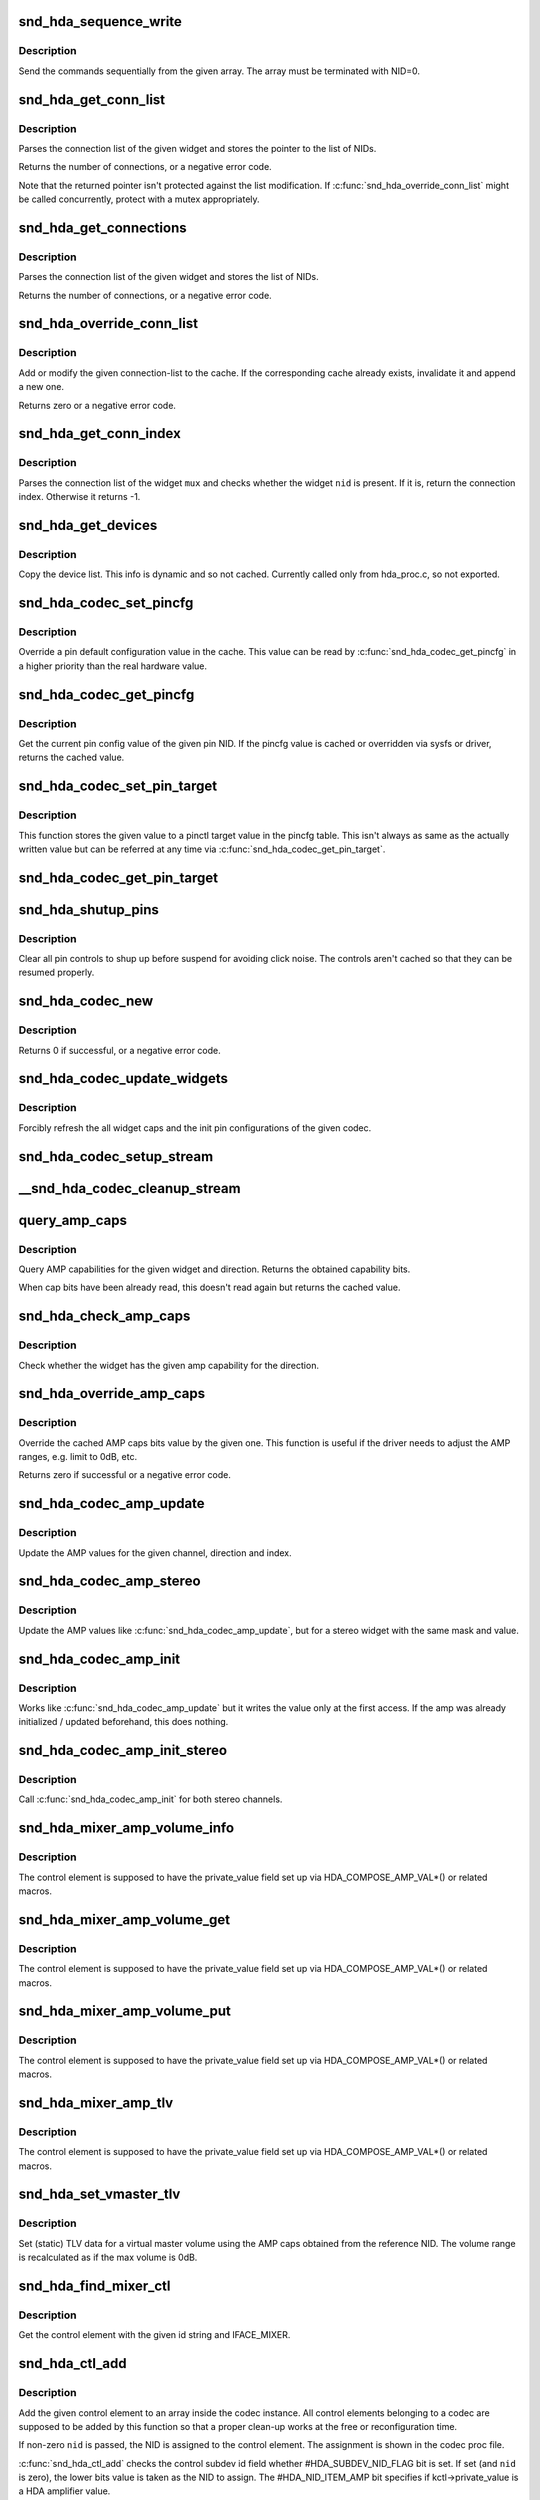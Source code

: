 .. -*- coding: utf-8; mode: rst -*-
.. src-file: sound/pci/hda/hda_codec.c

.. _`snd_hda_sequence_write`:

snd_hda_sequence_write
======================

.. c:function:: void snd_hda_sequence_write(struct hda_codec *codec, const struct hda_verb *seq)

    sequence writes

    :param struct hda_codec \*codec:
        the HDA codec

    :param const struct hda_verb \*seq:
        VERB array to send

.. _`snd_hda_sequence_write.description`:

Description
-----------

Send the commands sequentially from the given array.
The array must be terminated with NID=0.

.. _`snd_hda_get_conn_list`:

snd_hda_get_conn_list
=====================

.. c:function:: int snd_hda_get_conn_list(struct hda_codec *codec, hda_nid_t nid, const hda_nid_t **listp)

    get connection list

    :param struct hda_codec \*codec:
        the HDA codec

    :param hda_nid_t nid:
        NID to parse

    :param const hda_nid_t \*\*listp:
        the pointer to store NID list

.. _`snd_hda_get_conn_list.description`:

Description
-----------

Parses the connection list of the given widget and stores the pointer
to the list of NIDs.

Returns the number of connections, or a negative error code.

Note that the returned pointer isn't protected against the list
modification.  If \ :c:func:`snd_hda_override_conn_list`\  might be called
concurrently, protect with a mutex appropriately.

.. _`snd_hda_get_connections`:

snd_hda_get_connections
=======================

.. c:function:: int snd_hda_get_connections(struct hda_codec *codec, hda_nid_t nid, hda_nid_t *conn_list, int max_conns)

    copy connection list

    :param struct hda_codec \*codec:
        the HDA codec

    :param hda_nid_t nid:
        NID to parse

    :param hda_nid_t \*conn_list:
        connection list array; when NULL, checks only the size

    :param int max_conns:
        max. number of connections to store

.. _`snd_hda_get_connections.description`:

Description
-----------

Parses the connection list of the given widget and stores the list
of NIDs.

Returns the number of connections, or a negative error code.

.. _`snd_hda_override_conn_list`:

snd_hda_override_conn_list
==========================

.. c:function:: int snd_hda_override_conn_list(struct hda_codec *codec, hda_nid_t nid, int len, const hda_nid_t *list)

    add/modify the connection-list to cache

    :param struct hda_codec \*codec:
        the HDA codec

    :param hda_nid_t nid:
        NID to parse

    :param int len:
        number of connection list entries

    :param const hda_nid_t \*list:
        the list of connection entries

.. _`snd_hda_override_conn_list.description`:

Description
-----------

Add or modify the given connection-list to the cache.  If the corresponding
cache already exists, invalidate it and append a new one.

Returns zero or a negative error code.

.. _`snd_hda_get_conn_index`:

snd_hda_get_conn_index
======================

.. c:function:: int snd_hda_get_conn_index(struct hda_codec *codec, hda_nid_t mux, hda_nid_t nid, int recursive)

    get the connection index of the given NID

    :param struct hda_codec \*codec:
        the HDA codec

    :param hda_nid_t mux:
        NID containing the list

    :param hda_nid_t nid:
        NID to select

    :param int recursive:
        1 when searching NID recursively, otherwise 0

.. _`snd_hda_get_conn_index.description`:

Description
-----------

Parses the connection list of the widget \ ``mux``\  and checks whether the
widget \ ``nid``\  is present.  If it is, return the connection index.
Otherwise it returns -1.

.. _`snd_hda_get_devices`:

snd_hda_get_devices
===================

.. c:function:: int snd_hda_get_devices(struct hda_codec *codec, hda_nid_t nid, u8 *dev_list, int max_devices)

    copy device list without cache

    :param struct hda_codec \*codec:
        the HDA codec

    :param hda_nid_t nid:
        NID of the pin to parse

    :param u8 \*dev_list:
        device list array

    :param int max_devices:
        max. number of devices to store

.. _`snd_hda_get_devices.description`:

Description
-----------

Copy the device list. This info is dynamic and so not cached.
Currently called only from hda_proc.c, so not exported.

.. _`snd_hda_codec_set_pincfg`:

snd_hda_codec_set_pincfg
========================

.. c:function:: int snd_hda_codec_set_pincfg(struct hda_codec *codec, hda_nid_t nid, unsigned int cfg)

    Override a pin default configuration

    :param struct hda_codec \*codec:
        the HDA codec

    :param hda_nid_t nid:
        NID to set the pin config

    :param unsigned int cfg:
        the pin default config value

.. _`snd_hda_codec_set_pincfg.description`:

Description
-----------

Override a pin default configuration value in the cache.
This value can be read by \ :c:func:`snd_hda_codec_get_pincfg`\  in a higher
priority than the real hardware value.

.. _`snd_hda_codec_get_pincfg`:

snd_hda_codec_get_pincfg
========================

.. c:function:: unsigned int snd_hda_codec_get_pincfg(struct hda_codec *codec, hda_nid_t nid)

    Obtain a pin-default configuration

    :param struct hda_codec \*codec:
        the HDA codec

    :param hda_nid_t nid:
        NID to get the pin config

.. _`snd_hda_codec_get_pincfg.description`:

Description
-----------

Get the current pin config value of the given pin NID.
If the pincfg value is cached or overridden via sysfs or driver,
returns the cached value.

.. _`snd_hda_codec_set_pin_target`:

snd_hda_codec_set_pin_target
============================

.. c:function:: int snd_hda_codec_set_pin_target(struct hda_codec *codec, hda_nid_t nid, unsigned int val)

    remember the current pinctl target value

    :param struct hda_codec \*codec:
        the HDA codec

    :param hda_nid_t nid:
        pin NID

    :param unsigned int val:
        assigned pinctl value

.. _`snd_hda_codec_set_pin_target.description`:

Description
-----------

This function stores the given value to a pinctl target value in the
pincfg table.  This isn't always as same as the actually written value
but can be referred at any time via \ :c:func:`snd_hda_codec_get_pin_target`\ .

.. _`snd_hda_codec_get_pin_target`:

snd_hda_codec_get_pin_target
============================

.. c:function:: int snd_hda_codec_get_pin_target(struct hda_codec *codec, hda_nid_t nid)

    return the current pinctl target value

    :param struct hda_codec \*codec:
        the HDA codec

    :param hda_nid_t nid:
        pin NID

.. _`snd_hda_shutup_pins`:

snd_hda_shutup_pins
===================

.. c:function:: void snd_hda_shutup_pins(struct hda_codec *codec)

    Shut up all pins

    :param struct hda_codec \*codec:
        the HDA codec

.. _`snd_hda_shutup_pins.description`:

Description
-----------

Clear all pin controls to shup up before suspend for avoiding click noise.
The controls aren't cached so that they can be resumed properly.

.. _`snd_hda_codec_new`:

snd_hda_codec_new
=================

.. c:function:: int snd_hda_codec_new(struct hda_bus *bus, struct snd_card *card, unsigned int codec_addr, struct hda_codec **codecp)

    create a HDA codec

    :param struct hda_bus \*bus:
        the bus to assign

    :param struct snd_card \*card:
        *undescribed*

    :param unsigned int codec_addr:
        the codec address

    :param struct hda_codec \*\*codecp:
        the pointer to store the generated codec

.. _`snd_hda_codec_new.description`:

Description
-----------

Returns 0 if successful, or a negative error code.

.. _`snd_hda_codec_update_widgets`:

snd_hda_codec_update_widgets
============================

.. c:function:: int snd_hda_codec_update_widgets(struct hda_codec *codec)

    Refresh widget caps and pin defaults

    :param struct hda_codec \*codec:
        the HDA codec

.. _`snd_hda_codec_update_widgets.description`:

Description
-----------

Forcibly refresh the all widget caps and the init pin configurations of
the given codec.

.. _`snd_hda_codec_setup_stream`:

snd_hda_codec_setup_stream
==========================

.. c:function:: void snd_hda_codec_setup_stream(struct hda_codec *codec, hda_nid_t nid, u32 stream_tag, int channel_id, int format)

    set up the codec for streaming

    :param struct hda_codec \*codec:
        the CODEC to set up

    :param hda_nid_t nid:
        the NID to set up

    :param u32 stream_tag:
        stream tag to pass, it's between 0x1 and 0xf.

    :param int channel_id:
        channel id to pass, zero based.

    :param int format:
        stream format.

.. _`__snd_hda_codec_cleanup_stream`:

__snd_hda_codec_cleanup_stream
==============================

.. c:function:: void __snd_hda_codec_cleanup_stream(struct hda_codec *codec, hda_nid_t nid, int do_now)

    clean up the codec for closing

    :param struct hda_codec \*codec:
        the CODEC to clean up

    :param hda_nid_t nid:
        the NID to clean up

    :param int do_now:
        really clean up the stream instead of clearing the active flag

.. _`query_amp_caps`:

query_amp_caps
==============

.. c:function:: u32 query_amp_caps(struct hda_codec *codec, hda_nid_t nid, int direction)

    query AMP capabilities

    :param struct hda_codec \*codec:
        the HD-auio codec

    :param hda_nid_t nid:
        the NID to query

    :param int direction:
        either #HDA_INPUT or #HDA_OUTPUT

.. _`query_amp_caps.description`:

Description
-----------

Query AMP capabilities for the given widget and direction.
Returns the obtained capability bits.

When cap bits have been already read, this doesn't read again but
returns the cached value.

.. _`snd_hda_check_amp_caps`:

snd_hda_check_amp_caps
======================

.. c:function:: bool snd_hda_check_amp_caps(struct hda_codec *codec, hda_nid_t nid, int dir, unsigned int bits)

    query AMP capabilities

    :param struct hda_codec \*codec:
        the HD-audio codec

    :param hda_nid_t nid:
        the NID to query

    :param int dir:
        either #HDA_INPUT or #HDA_OUTPUT

    :param unsigned int bits:
        bit mask to check the result

.. _`snd_hda_check_amp_caps.description`:

Description
-----------

Check whether the widget has the given amp capability for the direction.

.. _`snd_hda_override_amp_caps`:

snd_hda_override_amp_caps
=========================

.. c:function:: int snd_hda_override_amp_caps(struct hda_codec *codec, hda_nid_t nid, int dir, unsigned int caps)

    Override the AMP capabilities

    :param struct hda_codec \*codec:
        the CODEC to clean up

    :param hda_nid_t nid:
        the NID to clean up

    :param int dir:
        either #HDA_INPUT or #HDA_OUTPUT

    :param unsigned int caps:
        the capability bits to set

.. _`snd_hda_override_amp_caps.description`:

Description
-----------

Override the cached AMP caps bits value by the given one.
This function is useful if the driver needs to adjust the AMP ranges,
e.g. limit to 0dB, etc.

Returns zero if successful or a negative error code.

.. _`snd_hda_codec_amp_update`:

snd_hda_codec_amp_update
========================

.. c:function:: int snd_hda_codec_amp_update(struct hda_codec *codec, hda_nid_t nid, int ch, int dir, int idx, int mask, int val)

    update the AMP mono value

    :param struct hda_codec \*codec:
        HD-audio codec

    :param hda_nid_t nid:
        NID to read the AMP value

    :param int ch:
        channel to update (0 or 1)

    :param int dir:
        #HDA_INPUT or #HDA_OUTPUT

    :param int idx:
        the index value (only for input direction)

    :param int mask:
        bit mask to set

    :param int val:
        the bits value to set

.. _`snd_hda_codec_amp_update.description`:

Description
-----------

Update the AMP values for the given channel, direction and index.

.. _`snd_hda_codec_amp_stereo`:

snd_hda_codec_amp_stereo
========================

.. c:function:: int snd_hda_codec_amp_stereo(struct hda_codec *codec, hda_nid_t nid, int direction, int idx, int mask, int val)

    update the AMP stereo values

    :param struct hda_codec \*codec:
        HD-audio codec

    :param hda_nid_t nid:
        NID to read the AMP value

    :param int direction:
        #HDA_INPUT or #HDA_OUTPUT

    :param int idx:
        the index value (only for input direction)

    :param int mask:
        bit mask to set

    :param int val:
        the bits value to set

.. _`snd_hda_codec_amp_stereo.description`:

Description
-----------

Update the AMP values like \ :c:func:`snd_hda_codec_amp_update`\ , but for a
stereo widget with the same mask and value.

.. _`snd_hda_codec_amp_init`:

snd_hda_codec_amp_init
======================

.. c:function:: int snd_hda_codec_amp_init(struct hda_codec *codec, hda_nid_t nid, int ch, int dir, int idx, int mask, int val)

    initialize the AMP value

    :param struct hda_codec \*codec:
        the HDA codec

    :param hda_nid_t nid:
        NID to read the AMP value

    :param int ch:
        channel (left=0 or right=1)

    :param int dir:
        #HDA_INPUT or #HDA_OUTPUT

    :param int idx:
        the index value (only for input direction)

    :param int mask:
        bit mask to set

    :param int val:
        the bits value to set

.. _`snd_hda_codec_amp_init.description`:

Description
-----------

Works like \ :c:func:`snd_hda_codec_amp_update`\  but it writes the value only at
the first access.  If the amp was already initialized / updated beforehand,
this does nothing.

.. _`snd_hda_codec_amp_init_stereo`:

snd_hda_codec_amp_init_stereo
=============================

.. c:function:: int snd_hda_codec_amp_init_stereo(struct hda_codec *codec, hda_nid_t nid, int dir, int idx, int mask, int val)

    initialize the stereo AMP value

    :param struct hda_codec \*codec:
        the HDA codec

    :param hda_nid_t nid:
        NID to read the AMP value

    :param int dir:
        #HDA_INPUT or #HDA_OUTPUT

    :param int idx:
        the index value (only for input direction)

    :param int mask:
        bit mask to set

    :param int val:
        the bits value to set

.. _`snd_hda_codec_amp_init_stereo.description`:

Description
-----------

Call \ :c:func:`snd_hda_codec_amp_init`\  for both stereo channels.

.. _`snd_hda_mixer_amp_volume_info`:

snd_hda_mixer_amp_volume_info
=============================

.. c:function:: int snd_hda_mixer_amp_volume_info(struct snd_kcontrol *kcontrol, struct snd_ctl_elem_info *uinfo)

    Info callback for a standard AMP mixer

    :param struct snd_kcontrol \*kcontrol:
        referred ctl element

    :param struct snd_ctl_elem_info \*uinfo:
        pointer to get/store the data

.. _`snd_hda_mixer_amp_volume_info.description`:

Description
-----------

The control element is supposed to have the private_value field
set up via HDA_COMPOSE_AMP_VAL\*() or related macros.

.. _`snd_hda_mixer_amp_volume_get`:

snd_hda_mixer_amp_volume_get
============================

.. c:function:: int snd_hda_mixer_amp_volume_get(struct snd_kcontrol *kcontrol, struct snd_ctl_elem_value *ucontrol)

    Get callback for a standard AMP mixer volume

    :param struct snd_kcontrol \*kcontrol:
        ctl element

    :param struct snd_ctl_elem_value \*ucontrol:
        pointer to get/store the data

.. _`snd_hda_mixer_amp_volume_get.description`:

Description
-----------

The control element is supposed to have the private_value field
set up via HDA_COMPOSE_AMP_VAL\*() or related macros.

.. _`snd_hda_mixer_amp_volume_put`:

snd_hda_mixer_amp_volume_put
============================

.. c:function:: int snd_hda_mixer_amp_volume_put(struct snd_kcontrol *kcontrol, struct snd_ctl_elem_value *ucontrol)

    Put callback for a standard AMP mixer volume

    :param struct snd_kcontrol \*kcontrol:
        ctl element

    :param struct snd_ctl_elem_value \*ucontrol:
        pointer to get/store the data

.. _`snd_hda_mixer_amp_volume_put.description`:

Description
-----------

The control element is supposed to have the private_value field
set up via HDA_COMPOSE_AMP_VAL\*() or related macros.

.. _`snd_hda_mixer_amp_tlv`:

snd_hda_mixer_amp_tlv
=====================

.. c:function:: int snd_hda_mixer_amp_tlv(struct snd_kcontrol *kcontrol, int op_flag, unsigned int size, unsigned int __user *_tlv)

    TLV callback for a standard AMP mixer volume

    :param struct snd_kcontrol \*kcontrol:
        ctl element

    :param int op_flag:
        operation flag

    :param unsigned int size:
        byte size of input TLV

    :param unsigned int __user \*_tlv:
        TLV data

.. _`snd_hda_mixer_amp_tlv.description`:

Description
-----------

The control element is supposed to have the private_value field
set up via HDA_COMPOSE_AMP_VAL\*() or related macros.

.. _`snd_hda_set_vmaster_tlv`:

snd_hda_set_vmaster_tlv
=======================

.. c:function:: void snd_hda_set_vmaster_tlv(struct hda_codec *codec, hda_nid_t nid, int dir, unsigned int *tlv)

    Set TLV for a virtual master control

    :param struct hda_codec \*codec:
        HD-audio codec

    :param hda_nid_t nid:
        NID of a reference widget

    :param int dir:
        #HDA_INPUT or #HDA_OUTPUT

    :param unsigned int \*tlv:
        TLV data to be stored, at least 4 elements

.. _`snd_hda_set_vmaster_tlv.description`:

Description
-----------

Set (static) TLV data for a virtual master volume using the AMP caps
obtained from the reference NID.
The volume range is recalculated as if the max volume is 0dB.

.. _`snd_hda_find_mixer_ctl`:

snd_hda_find_mixer_ctl
======================

.. c:function:: struct snd_kcontrol *snd_hda_find_mixer_ctl(struct hda_codec *codec, const char *name)

    Find a mixer control element with the given name

    :param struct hda_codec \*codec:
        HD-audio codec

    :param const char \*name:
        ctl id name string

.. _`snd_hda_find_mixer_ctl.description`:

Description
-----------

Get the control element with the given id string and IFACE_MIXER.

.. _`snd_hda_ctl_add`:

snd_hda_ctl_add
===============

.. c:function:: int snd_hda_ctl_add(struct hda_codec *codec, hda_nid_t nid, struct snd_kcontrol *kctl)

    Add a control element and assign to the codec

    :param struct hda_codec \*codec:
        HD-audio codec

    :param hda_nid_t nid:
        corresponding NID (optional)

    :param struct snd_kcontrol \*kctl:
        the control element to assign

.. _`snd_hda_ctl_add.description`:

Description
-----------

Add the given control element to an array inside the codec instance.
All control elements belonging to a codec are supposed to be added
by this function so that a proper clean-up works at the free or
reconfiguration time.

If non-zero \ ``nid``\  is passed, the NID is assigned to the control element.
The assignment is shown in the codec proc file.

\ :c:func:`snd_hda_ctl_add`\  checks the control subdev id field whether
#HDA_SUBDEV_NID_FLAG bit is set.  If set (and \ ``nid``\  is zero), the lower
bits value is taken as the NID to assign. The #HDA_NID_ITEM_AMP bit
specifies if kctl->private_value is a HDA amplifier value.

.. _`snd_hda_add_nid`:

snd_hda_add_nid
===============

.. c:function:: int snd_hda_add_nid(struct hda_codec *codec, struct snd_kcontrol *kctl, unsigned int index, hda_nid_t nid)

    Assign a NID to a control element

    :param struct hda_codec \*codec:
        HD-audio codec

    :param struct snd_kcontrol \*kctl:
        the control element to assign

    :param unsigned int index:
        index to kctl

    :param hda_nid_t nid:
        corresponding NID (optional)

.. _`snd_hda_add_nid.description`:

Description
-----------

Add the given control element to an array inside the codec instance.
This function is used when #snd_hda_ctl_add cannot be used for 1:1
NID:KCTL mapping - for example "Capture Source" selector.

.. _`snd_hda_ctls_clear`:

snd_hda_ctls_clear
==================

.. c:function:: void snd_hda_ctls_clear(struct hda_codec *codec)

    Clear all controls assigned to the given codec

    :param struct hda_codec \*codec:
        HD-audio codec

.. _`snd_hda_lock_devices`:

snd_hda_lock_devices
====================

.. c:function:: int snd_hda_lock_devices(struct hda_bus *bus)

    pseudo device locking

    :param struct hda_bus \*bus:
        the BUS

.. _`snd_hda_lock_devices.description`:

Description
-----------

toggle card->shutdown to allow/disallow the device access (as a hack)

.. _`snd_hda_unlock_devices`:

snd_hda_unlock_devices
======================

.. c:function:: void snd_hda_unlock_devices(struct hda_bus *bus)

    pseudo device unlocking

    :param struct hda_bus \*bus:
        the BUS

.. _`snd_hda_codec_reset`:

snd_hda_codec_reset
===================

.. c:function:: int snd_hda_codec_reset(struct hda_codec *codec)

    Clear all objects assigned to the codec

    :param struct hda_codec \*codec:
        HD-audio codec

.. _`snd_hda_codec_reset.description`:

Description
-----------

This frees the all PCM and control elements assigned to the codec, and
clears the caches and restores the pin default configurations.

When a device is being used, it returns -EBSY.  If successfully freed,
returns zero.

.. _`__snd_hda_add_vmaster`:

__snd_hda_add_vmaster
=====================

.. c:function:: int __snd_hda_add_vmaster(struct hda_codec *codec, char *name, unsigned int *tlv, const char * const *slaves, const char *suffix, bool init_slave_vol, struct snd_kcontrol **ctl_ret)

    create a virtual master control and add slaves

    :param struct hda_codec \*codec:
        HD-audio codec

    :param char \*name:
        vmaster control name

    :param unsigned int \*tlv:
        TLV data (optional)

    :param const char \* const \*slaves:
        slave control names (optional)

    :param const char \*suffix:
        suffix string to each slave name (optional)

    :param bool init_slave_vol:
        initialize slaves to unmute/0dB

    :param struct snd_kcontrol \*\*ctl_ret:
        store the vmaster kcontrol in return

.. _`__snd_hda_add_vmaster.description`:

Description
-----------

Create a virtual master control with the given name.  The TLV data
must be either NULL or a valid data.

\ ``slaves``\  is a NULL-terminated array of strings, each of which is a
slave control name.  All controls with these names are assigned to
the new virtual master control.

This function returns zero if successful or a negative error code.

.. _`snd_hda_add_vmaster_hook`:

snd_hda_add_vmaster_hook
========================

.. c:function:: int snd_hda_add_vmaster_hook(struct hda_codec *codec, struct hda_vmaster_mute_hook *hook, bool expose_enum_ctl)

    Add a vmaster hook for mute-LED

    :param struct hda_codec \*codec:
        the HDA codec

    :param struct hda_vmaster_mute_hook \*hook:
        the vmaster hook object

    :param bool expose_enum_ctl:
        flag to create an enum ctl

.. _`snd_hda_add_vmaster_hook.description`:

Description
-----------

Add a mute-LED hook with the given vmaster switch kctl.
When \ ``expose_enum_ctl``\  is set, "Mute-LED Mode" control is automatically
created and associated with the given hook.

.. _`snd_hda_sync_vmaster_hook`:

snd_hda_sync_vmaster_hook
=========================

.. c:function:: void snd_hda_sync_vmaster_hook(struct hda_vmaster_mute_hook *hook)

    Sync vmaster hook

    :param struct hda_vmaster_mute_hook \*hook:
        the vmaster hook

.. _`snd_hda_sync_vmaster_hook.description`:

Description
-----------

Call the hook with the current value for synchronization.
Should be called in init callback.

.. _`snd_hda_mixer_amp_switch_info`:

snd_hda_mixer_amp_switch_info
=============================

.. c:function:: int snd_hda_mixer_amp_switch_info(struct snd_kcontrol *kcontrol, struct snd_ctl_elem_info *uinfo)

    Info callback for a standard AMP mixer switch

    :param struct snd_kcontrol \*kcontrol:
        referred ctl element

    :param struct snd_ctl_elem_info \*uinfo:
        pointer to get/store the data

.. _`snd_hda_mixer_amp_switch_info.description`:

Description
-----------

The control element is supposed to have the private_value field
set up via HDA_COMPOSE_AMP_VAL\*() or related macros.

.. _`snd_hda_mixer_amp_switch_get`:

snd_hda_mixer_amp_switch_get
============================

.. c:function:: int snd_hda_mixer_amp_switch_get(struct snd_kcontrol *kcontrol, struct snd_ctl_elem_value *ucontrol)

    Get callback for a standard AMP mixer switch

    :param struct snd_kcontrol \*kcontrol:
        ctl element

    :param struct snd_ctl_elem_value \*ucontrol:
        pointer to get/store the data

.. _`snd_hda_mixer_amp_switch_get.description`:

Description
-----------

The control element is supposed to have the private_value field
set up via HDA_COMPOSE_AMP_VAL\*() or related macros.

.. _`snd_hda_mixer_amp_switch_put`:

snd_hda_mixer_amp_switch_put
============================

.. c:function:: int snd_hda_mixer_amp_switch_put(struct snd_kcontrol *kcontrol, struct snd_ctl_elem_value *ucontrol)

    Put callback for a standard AMP mixer switch

    :param struct snd_kcontrol \*kcontrol:
        ctl element

    :param struct snd_ctl_elem_value \*ucontrol:
        pointer to get/store the data

.. _`snd_hda_mixer_amp_switch_put.description`:

Description
-----------

The control element is supposed to have the private_value field
set up via HDA_COMPOSE_AMP_VAL\*() or related macros.

.. _`snd_hda_mixer_bind_switch_get`:

snd_hda_mixer_bind_switch_get
=============================

.. c:function:: int snd_hda_mixer_bind_switch_get(struct snd_kcontrol *kcontrol, struct snd_ctl_elem_value *ucontrol)

    Get callback for a bound volume control

    :param struct snd_kcontrol \*kcontrol:
        ctl element

    :param struct snd_ctl_elem_value \*ucontrol:
        pointer to get/store the data

.. _`snd_hda_mixer_bind_switch_get.description`:

Description
-----------

The control element is supposed to have the private_value field
set up via HDA_BIND_MUTE\*() macros.

.. _`snd_hda_mixer_bind_switch_put`:

snd_hda_mixer_bind_switch_put
=============================

.. c:function:: int snd_hda_mixer_bind_switch_put(struct snd_kcontrol *kcontrol, struct snd_ctl_elem_value *ucontrol)

    Put callback for a bound volume control

    :param struct snd_kcontrol \*kcontrol:
        ctl element

    :param struct snd_ctl_elem_value \*ucontrol:
        pointer to get/store the data

.. _`snd_hda_mixer_bind_switch_put.description`:

Description
-----------

The control element is supposed to have the private_value field
set up via HDA_BIND_MUTE\*() macros.

.. _`snd_hda_mixer_bind_ctls_info`:

snd_hda_mixer_bind_ctls_info
============================

.. c:function:: int snd_hda_mixer_bind_ctls_info(struct snd_kcontrol *kcontrol, struct snd_ctl_elem_info *uinfo)

    Info callback for a generic bound control

    :param struct snd_kcontrol \*kcontrol:
        referred ctl element

    :param struct snd_ctl_elem_info \*uinfo:
        pointer to get/store the data

.. _`snd_hda_mixer_bind_ctls_info.description`:

Description
-----------

The control element is supposed to have the private_value field
set up via \ :c:func:`HDA_BIND_VOL`\  or \ :c:func:`HDA_BIND_SW`\  macros.

.. _`snd_hda_mixer_bind_ctls_get`:

snd_hda_mixer_bind_ctls_get
===========================

.. c:function:: int snd_hda_mixer_bind_ctls_get(struct snd_kcontrol *kcontrol, struct snd_ctl_elem_value *ucontrol)

    Get callback for a generic bound control

    :param struct snd_kcontrol \*kcontrol:
        ctl element

    :param struct snd_ctl_elem_value \*ucontrol:
        pointer to get/store the data

.. _`snd_hda_mixer_bind_ctls_get.description`:

Description
-----------

The control element is supposed to have the private_value field
set up via \ :c:func:`HDA_BIND_VOL`\  or \ :c:func:`HDA_BIND_SW`\  macros.

.. _`snd_hda_mixer_bind_ctls_put`:

snd_hda_mixer_bind_ctls_put
===========================

.. c:function:: int snd_hda_mixer_bind_ctls_put(struct snd_kcontrol *kcontrol, struct snd_ctl_elem_value *ucontrol)

    Put callback for a generic bound control

    :param struct snd_kcontrol \*kcontrol:
        ctl element

    :param struct snd_ctl_elem_value \*ucontrol:
        pointer to get/store the data

.. _`snd_hda_mixer_bind_ctls_put.description`:

Description
-----------

The control element is supposed to have the private_value field
set up via \ :c:func:`HDA_BIND_VOL`\  or \ :c:func:`HDA_BIND_SW`\  macros.

.. _`snd_hda_mixer_bind_tlv`:

snd_hda_mixer_bind_tlv
======================

.. c:function:: int snd_hda_mixer_bind_tlv(struct snd_kcontrol *kcontrol, int op_flag, unsigned int size, unsigned int __user *tlv)

    TLV callback for a generic bound control

    :param struct snd_kcontrol \*kcontrol:
        ctl element

    :param int op_flag:
        operation flag

    :param unsigned int size:
        byte size of input TLV

    :param unsigned int __user \*tlv:
        TLV data

.. _`snd_hda_mixer_bind_tlv.description`:

Description
-----------

The control element is supposed to have the private_value field
set up via \ :c:func:`HDA_BIND_VOL`\  macro.

.. _`snd_hda_create_dig_out_ctls`:

snd_hda_create_dig_out_ctls
===========================

.. c:function:: int snd_hda_create_dig_out_ctls(struct hda_codec *codec, hda_nid_t associated_nid, hda_nid_t cvt_nid, int type)

    create Output SPDIF-related controls

    :param struct hda_codec \*codec:
        the HDA codec

    :param hda_nid_t associated_nid:
        NID that new ctls associated with

    :param hda_nid_t cvt_nid:
        converter NID

    :param int type:
        HDA_PCM_TYPE\_\*
        Creates controls related with the digital output.
        Called from each patch supporting the digital out.

.. _`snd_hda_create_dig_out_ctls.description`:

Description
-----------

Returns 0 if successful, or a negative error code.

.. _`snd_hda_spdif_out_of_nid`:

snd_hda_spdif_out_of_nid
========================

.. c:function:: struct hda_spdif_out *snd_hda_spdif_out_of_nid(struct hda_codec *codec, hda_nid_t nid)

    get the hda_spdif_out entry from the given NID

    :param struct hda_codec \*codec:
        the HDA codec

    :param hda_nid_t nid:
        widget NID

.. _`snd_hda_spdif_out_of_nid.description`:

Description
-----------

call within spdif_mutex lock

.. _`snd_hda_spdif_ctls_unassign`:

snd_hda_spdif_ctls_unassign
===========================

.. c:function:: void snd_hda_spdif_ctls_unassign(struct hda_codec *codec, int idx)

    Unassign the given SPDIF ctl

    :param struct hda_codec \*codec:
        the HDA codec

    :param int idx:
        the SPDIF ctl index

.. _`snd_hda_spdif_ctls_unassign.description`:

Description
-----------

Unassign the widget from the given SPDIF control.

.. _`snd_hda_spdif_ctls_assign`:

snd_hda_spdif_ctls_assign
=========================

.. c:function:: void snd_hda_spdif_ctls_assign(struct hda_codec *codec, int idx, hda_nid_t nid)

    Assign the SPDIF controls to the given NID

    :param struct hda_codec \*codec:
        the HDA codec

    :param int idx:
        the SPDIF ctl idx

    :param hda_nid_t nid:
        widget NID

.. _`snd_hda_spdif_ctls_assign.description`:

Description
-----------

Assign the widget to the SPDIF control with the given index.

.. _`snd_hda_create_spdif_share_sw`:

snd_hda_create_spdif_share_sw
=============================

.. c:function:: int snd_hda_create_spdif_share_sw(struct hda_codec *codec, struct hda_multi_out *mout)

    create Default PCM switch

    :param struct hda_codec \*codec:
        the HDA codec

    :param struct hda_multi_out \*mout:
        multi-out instance

.. _`snd_hda_create_spdif_in_ctls`:

snd_hda_create_spdif_in_ctls
============================

.. c:function:: int snd_hda_create_spdif_in_ctls(struct hda_codec *codec, hda_nid_t nid)

    create Input SPDIF-related controls

    :param struct hda_codec \*codec:
        the HDA codec

    :param hda_nid_t nid:
        audio in widget NID

.. _`snd_hda_create_spdif_in_ctls.description`:

Description
-----------

Creates controls related with the SPDIF input.
Called from each patch supporting the SPDIF in.

Returns 0 if successful, or a negative error code.

.. _`snd_hda_codec_set_power_to_all`:

snd_hda_codec_set_power_to_all
==============================

.. c:function:: void snd_hda_codec_set_power_to_all(struct hda_codec *codec, hda_nid_t fg, unsigned int power_state)

    Set the power state to all widgets

    :param struct hda_codec \*codec:
        the HDA codec

    :param hda_nid_t fg:
        function group (not used now)

    :param unsigned int power_state:
        the power state to set (AC_PWRST\_\*)

.. _`snd_hda_codec_set_power_to_all.description`:

Description
-----------

Set the given power state to all widgets that have the power control.
If the codec has power_filter set, it evaluates the power state and
filter out if it's unchanged as D3.

.. _`snd_hda_codec_eapd_power_filter`:

snd_hda_codec_eapd_power_filter
===============================

.. c:function:: unsigned int snd_hda_codec_eapd_power_filter(struct hda_codec *codec, hda_nid_t nid, unsigned int power_state)

    A power filter callback for EAPD

    :param struct hda_codec \*codec:
        the HDA codec

    :param hda_nid_t nid:
        widget NID

    :param unsigned int power_state:
        power state to evalue

.. _`snd_hda_codec_eapd_power_filter.description`:

Description
-----------

Don't power down the widget if it controls eapd and EAPD_BTLENABLE is set.
This can be used a codec power_filter callback.

.. _`snd_hda_codec_prepare`:

snd_hda_codec_prepare
=====================

.. c:function:: int snd_hda_codec_prepare(struct hda_codec *codec, struct hda_pcm_stream *hinfo, unsigned int stream, unsigned int format, struct snd_pcm_substream *substream)

    Prepare a stream

    :param struct hda_codec \*codec:
        the HDA codec

    :param struct hda_pcm_stream \*hinfo:
        PCM information

    :param unsigned int stream:
        stream tag to assign

    :param unsigned int format:
        format id to assign

    :param struct snd_pcm_substream \*substream:
        PCM substream to assign

.. _`snd_hda_codec_prepare.description`:

Description
-----------

Calls the prepare callback set by the codec with the given arguments.
Clean up the inactive streams when successful.

.. _`snd_hda_codec_cleanup`:

snd_hda_codec_cleanup
=====================

.. c:function:: void snd_hda_codec_cleanup(struct hda_codec *codec, struct hda_pcm_stream *hinfo, struct snd_pcm_substream *substream)

    Prepare a stream

    :param struct hda_codec \*codec:
        the HDA codec

    :param struct hda_pcm_stream \*hinfo:
        PCM information

    :param struct snd_pcm_substream \*substream:
        PCM substream

.. _`snd_hda_codec_cleanup.description`:

Description
-----------

Calls the cleanup callback set by the codec with the given arguments.

.. _`snd_hda_add_new_ctls`:

snd_hda_add_new_ctls
====================

.. c:function:: int snd_hda_add_new_ctls(struct hda_codec *codec, const struct snd_kcontrol_new *knew)

    create controls from the array

    :param struct hda_codec \*codec:
        the HDA codec

    :param const struct snd_kcontrol_new \*knew:
        the array of struct snd_kcontrol_new

.. _`snd_hda_add_new_ctls.description`:

Description
-----------

This helper function creates and add new controls in the given array.
The array must be terminated with an empty entry as terminator.

Returns 0 if successful, or a negative error code.

.. _`snd_hda_set_power_save`:

snd_hda_set_power_save
======================

.. c:function:: void snd_hda_set_power_save(struct hda_bus *bus, int delay)

    reprogram autosuspend for the given delay

    :param struct hda_bus \*bus:
        HD-audio bus

    :param int delay:
        autosuspend delay in msec, 0 = off

.. _`snd_hda_set_power_save.description`:

Description
-----------

Synchronize the runtime PM autosuspend state from the power_save option.

.. _`snd_hda_check_amp_list_power`:

snd_hda_check_amp_list_power
============================

.. c:function:: int snd_hda_check_amp_list_power(struct hda_codec *codec, struct hda_loopback_check *check, hda_nid_t nid)

    Check the amp list and update the power

    :param struct hda_codec \*codec:
        HD-audio codec

    :param struct hda_loopback_check \*check:
        the object containing an AMP list and the status

    :param hda_nid_t nid:
        NID to check / update

.. _`snd_hda_check_amp_list_power.description`:

Description
-----------

Check whether the given NID is in the amp list.  If it's in the list,
check the current AMP status, and update the the power-status according
to the mute status.

This function is supposed to be set or called from the check_power_status
patch ops.

.. _`snd_hda_input_mux_info`:

snd_hda_input_mux_info
======================

.. c:function:: int snd_hda_input_mux_info(const struct hda_input_mux *imux, struct snd_ctl_elem_info *uinfo)

    Info callback helper for the input-mux enum

    :param const struct hda_input_mux \*imux:
        imux helper object

    :param struct snd_ctl_elem_info \*uinfo:
        pointer to get/store the data

.. _`snd_hda_input_mux_put`:

snd_hda_input_mux_put
=====================

.. c:function:: int snd_hda_input_mux_put(struct hda_codec *codec, const struct hda_input_mux *imux, struct snd_ctl_elem_value *ucontrol, hda_nid_t nid, unsigned int *cur_val)

    Put callback helper for the input-mux enum

    :param struct hda_codec \*codec:
        the HDA codec

    :param const struct hda_input_mux \*imux:
        imux helper object

    :param struct snd_ctl_elem_value \*ucontrol:
        pointer to get/store the data

    :param hda_nid_t nid:
        input mux NID

    :param unsigned int \*cur_val:
        pointer to get/store the current imux value

.. _`snd_hda_enum_helper_info`:

snd_hda_enum_helper_info
========================

.. c:function:: int snd_hda_enum_helper_info(struct snd_kcontrol *kcontrol, struct snd_ctl_elem_info *uinfo, int num_items, const char * const *texts)

    Helper for simple enum ctls

    :param struct snd_kcontrol \*kcontrol:
        ctl element

    :param struct snd_ctl_elem_info \*uinfo:
        pointer to get/store the data

    :param int num_items:
        number of enum items

    :param const char \* const \*texts:
        enum item string array

.. _`snd_hda_enum_helper_info.description`:

Description
-----------

process kcontrol info callback of a simple string enum array
when \ ``num_items``\  is 0 or \ ``texts``\  is NULL, assume a boolean enum array

.. _`snd_hda_multi_out_dig_open`:

snd_hda_multi_out_dig_open
==========================

.. c:function:: int snd_hda_multi_out_dig_open(struct hda_codec *codec, struct hda_multi_out *mout)

    open the digital out in the exclusive mode

    :param struct hda_codec \*codec:
        the HDA codec

    :param struct hda_multi_out \*mout:
        hda_multi_out object

.. _`snd_hda_multi_out_dig_prepare`:

snd_hda_multi_out_dig_prepare
=============================

.. c:function:: int snd_hda_multi_out_dig_prepare(struct hda_codec *codec, struct hda_multi_out *mout, unsigned int stream_tag, unsigned int format, struct snd_pcm_substream *substream)

    prepare the digital out stream

    :param struct hda_codec \*codec:
        the HDA codec

    :param struct hda_multi_out \*mout:
        hda_multi_out object

    :param unsigned int stream_tag:
        stream tag to assign

    :param unsigned int format:
        format id to assign

    :param struct snd_pcm_substream \*substream:
        PCM substream to assign

.. _`snd_hda_multi_out_dig_cleanup`:

snd_hda_multi_out_dig_cleanup
=============================

.. c:function:: int snd_hda_multi_out_dig_cleanup(struct hda_codec *codec, struct hda_multi_out *mout)

    clean-up the digital out stream

    :param struct hda_codec \*codec:
        the HDA codec

    :param struct hda_multi_out \*mout:
        hda_multi_out object

.. _`snd_hda_multi_out_dig_close`:

snd_hda_multi_out_dig_close
===========================

.. c:function:: int snd_hda_multi_out_dig_close(struct hda_codec *codec, struct hda_multi_out *mout)

    release the digital out stream

    :param struct hda_codec \*codec:
        the HDA codec

    :param struct hda_multi_out \*mout:
        hda_multi_out object

.. _`snd_hda_multi_out_analog_open`:

snd_hda_multi_out_analog_open
=============================

.. c:function:: int snd_hda_multi_out_analog_open(struct hda_codec *codec, struct hda_multi_out *mout, struct snd_pcm_substream *substream, struct hda_pcm_stream *hinfo)

    open analog outputs

    :param struct hda_codec \*codec:
        the HDA codec

    :param struct hda_multi_out \*mout:
        hda_multi_out object

    :param struct snd_pcm_substream \*substream:
        PCM substream to assign

    :param struct hda_pcm_stream \*hinfo:
        PCM information to assign

.. _`snd_hda_multi_out_analog_open.description`:

Description
-----------

Open analog outputs and set up the hw-constraints.
If the digital outputs can be opened as slave, open the digital
outputs, too.

.. _`snd_hda_multi_out_analog_prepare`:

snd_hda_multi_out_analog_prepare
================================

.. c:function:: int snd_hda_multi_out_analog_prepare(struct hda_codec *codec, struct hda_multi_out *mout, unsigned int stream_tag, unsigned int format, struct snd_pcm_substream *substream)

    Preapre the analog outputs.

    :param struct hda_codec \*codec:
        the HDA codec

    :param struct hda_multi_out \*mout:
        hda_multi_out object

    :param unsigned int stream_tag:
        stream tag to assign

    :param unsigned int format:
        format id to assign

    :param struct snd_pcm_substream \*substream:
        PCM substream to assign

.. _`snd_hda_multi_out_analog_prepare.description`:

Description
-----------

Set up the i/o for analog out.
When the digital out is available, copy the front out to digital out, too.

.. _`snd_hda_multi_out_analog_cleanup`:

snd_hda_multi_out_analog_cleanup
================================

.. c:function:: int snd_hda_multi_out_analog_cleanup(struct hda_codec *codec, struct hda_multi_out *mout)

    clean up the setting for analog out

    :param struct hda_codec \*codec:
        the HDA codec

    :param struct hda_multi_out \*mout:
        hda_multi_out object

.. _`snd_hda_get_default_vref`:

snd_hda_get_default_vref
========================

.. c:function:: unsigned int snd_hda_get_default_vref(struct hda_codec *codec, hda_nid_t pin)

    Get the default (mic) VREF pin bits

    :param struct hda_codec \*codec:
        the HDA codec

    :param hda_nid_t pin:
        referred pin NID

.. _`snd_hda_get_default_vref.description`:

Description
-----------

Guess the suitable VREF pin bits to be set as the pin-control value.

.. _`snd_hda_get_default_vref.note`:

Note
----

the function doesn't set the AC_PINCTL_IN_EN bit.

.. _`snd_hda_correct_pin_ctl`:

snd_hda_correct_pin_ctl
=======================

.. c:function:: unsigned int snd_hda_correct_pin_ctl(struct hda_codec *codec, hda_nid_t pin, unsigned int val)

    correct the pin ctl value for matching with the pin cap

    :param struct hda_codec \*codec:
        the HDA codec

    :param hda_nid_t pin:
        referred pin NID

    :param unsigned int val:
        pin ctl value to audit

.. _`_snd_hda_set_pin_ctl`:

_snd_hda_set_pin_ctl
====================

.. c:function:: int _snd_hda_set_pin_ctl(struct hda_codec *codec, hda_nid_t pin, unsigned int val, bool cached)

    Helper to set pin ctl value

    :param struct hda_codec \*codec:
        the HDA codec

    :param hda_nid_t pin:
        referred pin NID

    :param unsigned int val:
        pin control value to set

    :param bool cached:
        access over codec pinctl cache or direct write

.. _`_snd_hda_set_pin_ctl.description`:

Description
-----------

This function is a helper to set a pin ctl value more safely.
It corrects the pin ctl value via \ :c:func:`snd_hda_correct_pin_ctl`\ , stores the
value in pin target array via \ :c:func:`snd_hda_codec_set_pin_target`\ , then
actually writes the value via either \ :c:func:`snd_hda_codec_update_cache`\  or
\ :c:func:`snd_hda_codec_write`\  depending on \ ``cached``\  flag.

.. _`snd_hda_add_imux_item`:

snd_hda_add_imux_item
=====================

.. c:function:: int snd_hda_add_imux_item(struct hda_codec *codec, struct hda_input_mux *imux, const char *label, int index, int *type_idx)

    Add an item to input_mux

    :param struct hda_codec \*codec:
        the HDA codec

    :param struct hda_input_mux \*imux:
        imux helper object

    :param const char \*label:
        the name of imux item to assign

    :param int index:
        index number of imux item to assign

    :param int \*type_idx:
        pointer to store the resultant label index

.. _`snd_hda_add_imux_item.description`:

Description
-----------

When the same label is used already in the existing items, the number
suffix is appended to the label.  This label index number is stored
to type_idx when non-NULL pointer is given.

.. _`snd_hda_bus_reset_codecs`:

snd_hda_bus_reset_codecs
========================

.. c:function:: void snd_hda_bus_reset_codecs(struct hda_bus *bus)

    Reset the bus

    :param struct hda_bus \*bus:
        HD-audio bus

.. _`snd_print_pcm_bits`:

snd_print_pcm_bits
==================

.. c:function:: void snd_print_pcm_bits(int pcm, char *buf, int buflen)

    Print the supported PCM fmt bits to the string buffer

    :param int pcm:
        PCM caps bits

    :param char \*buf:
        the string buffer to write

    :param int buflen:
        the max buffer length

.. _`snd_print_pcm_bits.description`:

Description
-----------

used by hda_proc.c and hda_eld.c

.. This file was automatic generated / don't edit.

